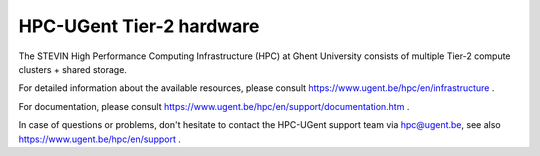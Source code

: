 HPC-UGent Tier-2 hardware
=========================

The STEVIN High Performance Computing Infrastructure (HPC) at Ghent University consists of multiple
Tier-2 compute clusters + shared storage.

For detailed information about the available resources, please consult https://www.ugent.be/hpc/en/infrastructure .

For documentation, please consult https://www.ugent.be/hpc/en/support/documentation.htm .

In case of questions or problems, don't hesitate to contact the HPC-UGent support team via hpc@ugent.be,
see also https://www.ugent.be/hpc/en/support .
